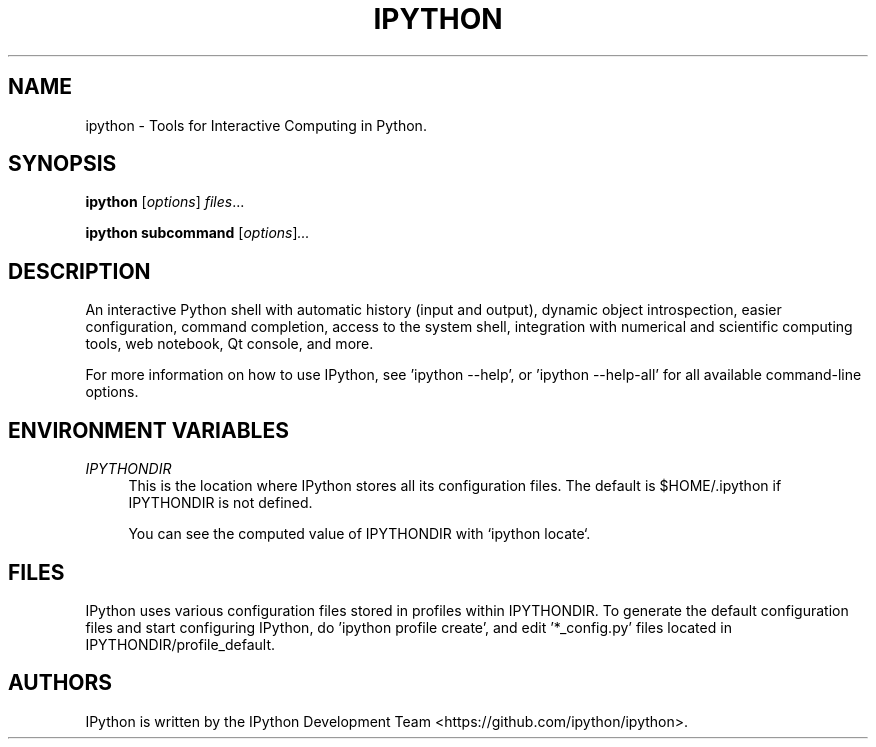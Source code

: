 .\"                                      Hey, EMACS: -*- nroff -*-
.\" First parameter, NAME, should be all caps
.\" Second parameter, SECTION, should be 1-8, maybe w/ subsection
.\" other parameters are allowed: see man(7), man(1)
.TH IPYTHON 1 "July 15, 2011"
.\" Please adjust this date whenever revising the manpage.
.\"
.\" Some roff macros, for reference:
.\" .nh        disable hyphenation
.\" .hy        enable hyphenation
.\" .ad l      left justify
.\" .ad b      justify to both left and right margins
.\" .nf        disable filling
.\" .fi        enable filling
.\" .br        insert line break
.\" .sp <n>    insert n+1 empty lines
.\" for manpage-specific macros, see man(7) and groff_man(7)
.\" .SH        section heading
.\" .SS        secondary section heading
.\"
.\"
.\" To preview this page as plain text: nroff -man ipython.1
.\"
.SH NAME
ipython \- Tools for Interactive Computing in Python.
.SH SYNOPSIS
.B ipython
.RI [ options ] " files" ...

.B ipython subcommand
.RI [ options ] ...

.SH DESCRIPTION
An interactive Python shell with automatic history (input and output), dynamic
object introspection, easier configuration, command completion, access to the
system shell, integration with numerical and scientific computing tools,
web notebook, Qt console, and more.

For more information on how to use IPython, see 'ipython \-\-help',
or 'ipython \-\-help\-all' for all available command\(hyline options.

.SH "ENVIRONMENT VARIABLES"
.sp
.PP
\fIIPYTHONDIR\fR
.RS 4
This is the location where IPython stores all its configuration files.  The default
is $HOME/.ipython if IPYTHONDIR is not defined.

You can see the computed value of IPYTHONDIR with `ipython locate`.

.SH FILES

IPython uses various configuration files stored in profiles within IPYTHONDIR.
To generate the default configuration files and start configuring IPython,
do 'ipython profile create', and edit '*_config.py' files located in
IPYTHONDIR/profile_default.

.SH AUTHORS
IPython is written by the IPython Development Team <https://github.com/ipython/ipython>.
